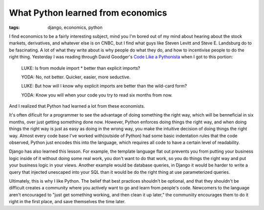 
What Python learned from economics
==================================

:tags: django, economics, python

I find economics to be a fairly interesting subject, mind you I'm bored out of my mind about hearing about the stock markets, derivatives, and whatever else is on CNBC, but I find what guys like Steven Levitt and Steve E. Landsburg do to be fascinating.  A lot of what they write about is why people do what they do, and how to incentivise people to do the right thing.  Yesterday I was reading through David Goodger's `Code Like a Pythonista <http://python.net/%7Egoodger/projects/pycon/2007/idiomatic/>`_ when I got to this portion:

    LUKE: Is from module import * better than explicit imports?

    YODA: No, not better.  Quicker, easier, more seductive.

    LUKE: But how will I know why explicit imports are better than the wild-card form?

    YODA: Know you will when your code you try to read six months from now.

And I realized that Python had learned a lot from these economists.

It's often dificult for a programmer to see the advantage of doing something the right way, which will be benneficial in six months, over just getting something done now.  However, Python enforces doing things the right way, and when doing things the right way is just as easy as doing in the wrong way, you make the intuitive decision of doing things the right way.  Almost every code base I've worked with(outside of Python) had some basic indentation rules that the code observed, Python just encodes this into the language, which requires all code to have a certain level of readability.

Django has also learned this lesson.  For example, the template language flat out prevents you from putting your business logic inside of it without doing some real work, you don't want to do that work, so you do things the right way and put your business logic in your views.  Another example would be database queries, in Django it would be harder to write a query that injected unescaped into your SQL than it would be do the right thing at use parameterized queries.

Ultimately, this is why I like Python.  The belief that best practices shouldn't be optional, and that they shouldn't be difficult creates a community where you actively want to go and learn from people's code.  Newcomers to the language aren't encouraged to "just get something working, and then clean it up later," the communiity encourages them to do it right in the first place, and save themselves the time later.
